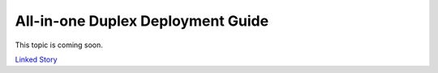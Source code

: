 ==================================
All-in-one Duplex Deployment Guide
==================================

This topic is coming soon.

.. Linked Story does not yet exist.

`Linked Story <https://storyboard.openstack.org/#!/story/2005008>`__

